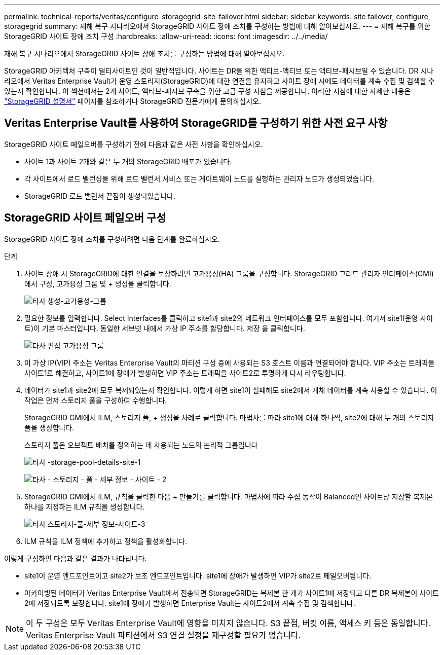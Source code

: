 ---
permalink: technical-reports/veritas/configure-storagegrid-site-failover.html 
sidebar: sidebar 
keywords: site failover, configure, storagegrid 
summary: 재해 복구 시나리오에서 StorageGRID 사이트 장애 조치를 구성하는 방법에 대해 알아보십시오. 
---
= 재해 복구를 위한 StorageGRID 사이트 장애 조치 구성
:hardbreaks:
:allow-uri-read: 
:icons: font
:imagesdir: ../../media/


[role="lead"]
재해 복구 시나리오에서 StorageGRID 사이트 장애 조치를 구성하는 방법에 대해 알아보십시오.

StorageGRID 아키텍처 구축이 멀티사이트인 것이 일반적입니다. 사이트는 DR을 위한 액티브-액티브 또는 액티브-패시브일 수 있습니다. DR 시나리오에서 Veritas Enterprise Vault가 운영 스토리지(StorageGRID)에 대한 연결을 유지하고 사이트 장애 시에도 데이터를 계속 수집 및 검색할 수 있는지 확인합니다. 이 섹션에서는 2개 사이트, 액티브-패시브 구축을 위한 고급 구성 지침을 제공합니다. 이러한 지침에 대한 자세한 내용은 link:https://docs.netapp.com/us-en/storagegrid-118/["StorageGRID 설명서"] 페이지를 참조하거나 StorageGRID 전문가에게 문의하십시오.



== Veritas Enterprise Vault를 사용하여 StorageGRID를 구성하기 위한 사전 요구 사항

StorageGRID 사이트 페일오버를 구성하기 전에 다음과 같은 사전 사항을 확인하십시오.

* 사이트 1과 사이트 2개와 같은 두 개의 StorageGRID 배포가 있습니다.
* 각 사이트에서 로드 밸런싱을 위해 로드 밸런서 서비스 또는 게이트웨이 노드를 실행하는 관리자 노드가 생성되었습니다.
* StorageGRID 로드 밸런서 끝점이 생성되었습니다.




== StorageGRID 사이트 페일오버 구성

StorageGRID 사이트 장애 조치를 구성하려면 다음 단계를 완료하십시오.

.단계
. 사이트 장애 시 StorageGRID에 대한 연결을 보장하려면 고가용성(HA) 그룹을 구성합니다. StorageGRID 그리드 관리자 인터페이스(GMI)에서 구성, 고가용성 그룹 및 + 생성을 클릭합니다.
+
image:third-party-create-high-availability-group.png["타사 생성-고가용성-그룹"]

. 필요한 정보를 입력합니다. Select Interfaces를 클릭하고 site1과 site2의 네트워크 인터페이스를 모두 포함합니다. 여기서 site1(운영 사이트)이 기본 마스터입니다. 동일한 서브넷 내에서 가상 IP 주소를 할당합니다. 저장 을 클릭합니다.
+
image:third-party-edit-high-availability-group.png["타사 편집 고가용성 그룹"]

. 이 가상 IP(VIP) 주소는 Veritas Enterprise Vault의 파티션 구성 중에 사용되는 S3 호스트 이름과 연결되어야 합니다. VIP 주소는 트래픽을 사이트1로 해결하고, 사이트1에 장애가 발생하면 VIP 주소는 트래픽을 사이트2로 투명하게 다시 라우팅합니다.
. 데이터가 site1과 site2에 모두 복제되었는지 확인합니다. 이렇게 하면 site1이 실패해도 site2에서 개체 데이터를 계속 사용할 수 있습니다. 이 작업은 먼저 스토리지 풀을 구성하여 수행합니다.
+
StorageGRID GMI에서 ILM, 스토리지 풀, + 생성을 차례로 클릭합니다. 마법사를 따라 site1에 대해 하나씩, site2에 대해 두 개의 스토리지 풀을 생성합니다.

+
스토리지 풀은 오브젝트 배치를 정의하는 데 사용되는 노드의 논리적 그룹입니다

+
image:third-party-storage-pool-details-site-1.png["타사 -storage-pool-details-site-1"]

+
image:third-party-storage-pool-details-site-2.png["타사 - 스토리지 - 풀 - 세부 정보 - 사이트 - 2"]

. StorageGRID GMI에서 ILM, 규칙을 클릭한 다음 + 만들기를 클릭합니다. 마법사에 따라 수집 동작이 Balanced인 사이트당 저장할 복제본 하나를 지정하는 ILM 규칙을 생성합니다.
+
image:third-party-storage-pool-details-site-3.png["타사 스토리지-풀-세부 정보-사이트-3"]

. ILM 규칙을 ILM 정책에 추가하고 정책을 활성화합니다.


이렇게 구성하면 다음과 같은 결과가 나타납니다.

* site1이 운영 엔드포인트이고 site2가 보조 엔드포인트입니다. site1에 장애가 발생하면 VIP가 site2로 페일오버됩니다.
* 아카이빙된 데이터가 Veritas Enterprise Vault에서 전송되면 StorageGRID는 복제본 한 개가 사이트1에 저장되고 다른 DR 복제본이 사이트2에 저장되도록 보장합니다. site1에 장애가 발생하면 Enterprise Vault는 사이트2에서 계속 수집 및 검색합니다.



NOTE: 이 두 구성은 모두 Veritas Enterprise Vault에 영향을 미치지 않습니다. S3 끝점, 버킷 이름, 액세스 키 등은 동일합니다. Veritas Enterprise Vault 파티션에서 S3 연결 설정을 재구성할 필요가 없습니다.
